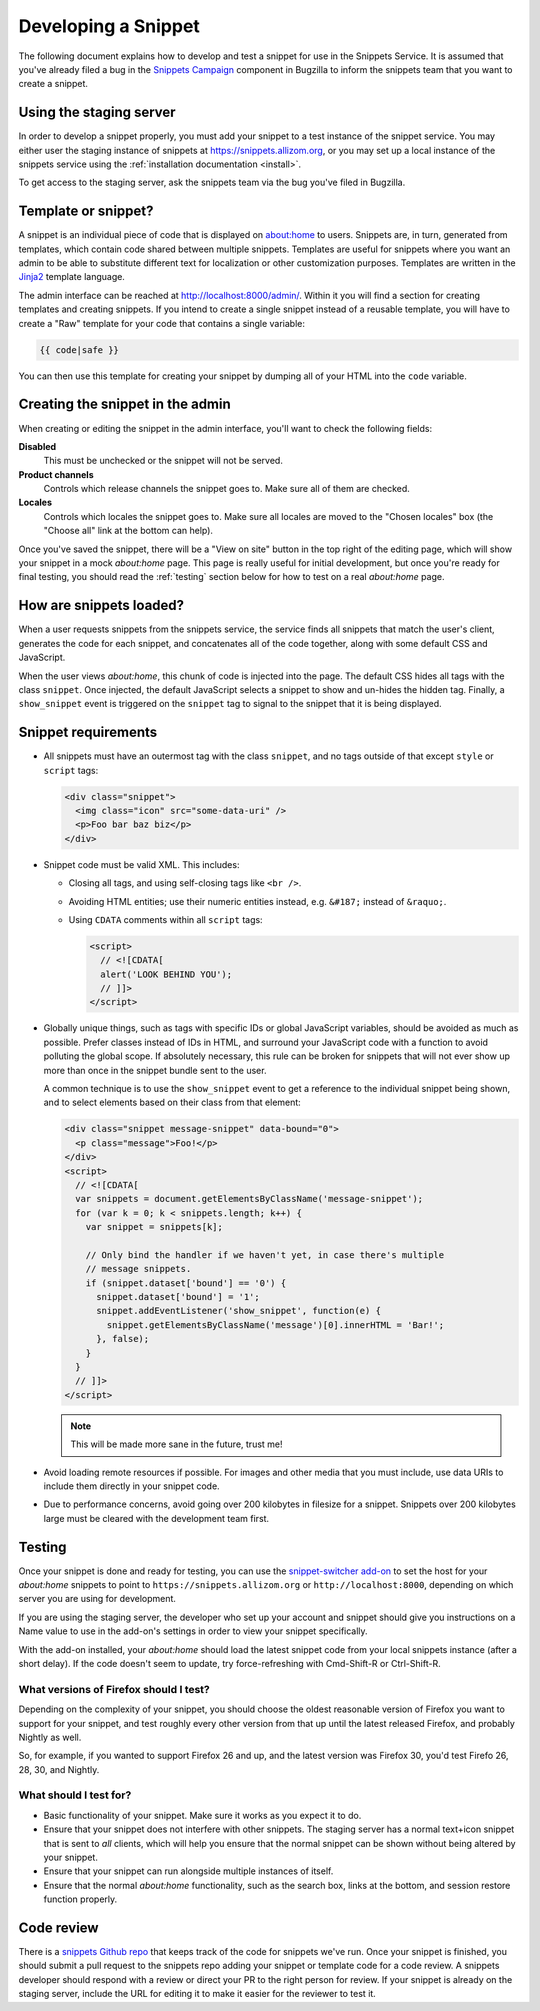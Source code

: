 Developing a Snippet
====================

The following document explains how to develop and test a snippet for use in
the Snippets Service. It is assumed that you've already filed a bug in the
`Snippets Campaign`_ component in Bugzilla to inform the snippets team that you
want to create a snippet.

.. _Snippets Campaign: https://bugzilla.mozilla.org/enter_bug.cgi?product=Snippets&component=Campaign

Using the staging server
------------------------

In order to develop a snippet properly, you must add your snippet to a test
instance of the snippet service. You may either user the staging instance of
snippets at https://snippets.allizom.org, or you may set up a local instance of
the snippets service using the :ref:`installation documentation <install>`.

To get access to the staging server, ask the snippets team via the bug you've
filed in Bugzilla.

Template or snippet?
--------------------

A snippet is an individual piece of code that is displayed on about:home to
users. Snippets are, in turn, generated from templates, which contain code
shared between multiple snippets. Templates are useful for snippets where you
want an admin to be able to substitute different text for localization or other
customization purposes. Templates are written in the Jinja2_ template language.

The admin interface can be reached at http://localhost:8000/admin/. Within it
you will find a section for creating templates and creating snippets. If you
intend to create a single snippet instead of a reusable template, you will have
to create a "Raw" template for your code that contains a single variable:

.. code-block:: jinja2

   {{ code|safe }}

You can then use this template for creating your snippet by dumping all of your
HTML into the ``code`` variable.

.. _Jinja2: http://jinja.pocoo.org/

Creating the snippet in the admin
---------------------------------

When creating or editing the snippet in the admin interface, you'll want to
check the following fields:

**Disabled**
   This must be unchecked or the snippet will not be served.
**Product channels**
   Controls which release channels the snippet goes to. Make sure all of them
   are checked.
**Locales**
  Controls which locales the snippet goes to. Make sure all locales are moved
  to the "Chosen locales" box (the "Choose all" link at the bottom can help).

Once you've saved the snippet, there will be a "View on site" button in the top
right of the editing page, which will show your snippet in a mock `about:home`
page. This page is really useful for initial development, but once you're ready
for final testing, you should read the :ref:`testing` section below for how to
test on a real `about:home` page.

How are snippets loaded?
------------------------

When a user requests snippets from the snippets service, the service finds all
snippets that match the user's client, generates the code for each snippet, and
concatenates all of the code together, along with some default CSS and
JavaScript.

When the user views `about:home`, this chunk of code is injected into the page.
The default CSS hides all tags with the class ``snippet``. Once injected, the
default JavaScript selects a snippet to show and un-hides the hidden tag.
Finally, a ``show_snippet`` event is triggered on the ``snippet`` tag to signal
to the snippet that it is being displayed.

Snippet requirements
--------------------

- All snippets must have an outermost tag with the class ``snippet``, and no
  tags outside of that except ``style`` or ``script`` tags:

  .. code-block:: html

     <div class="snippet">
       <img class="icon" src="some-data-uri" />
       <p>Foo bar baz biz</p>
     </div>

- Snippet code must be valid XML. This includes:

  - Closing all tags, and using self-closing tags like ``<br />``.
  - Avoiding HTML entities; use their numeric entities instead, e.g.
    ``&#187;`` instead of ``&raquo;``.
  - Using ``CDATA`` comments within all ``script`` tags:

    .. code-block:: html

       <script>
         // <![CDATA[
         alert('LOOK BEHIND YOU');
         // ]]>
       </script>

- Globally unique things, such as tags with specific IDs or global JavaScript
  variables, should be avoided as much as possible. Prefer classes instead of
  IDs in HTML, and surround your JavaScript code with a function to avoid
  polluting the global scope. If absolutely necessary, this rule can be broken
  for snippets that will not ever show up more than once in the snippet bundle
  sent to the user.

  A common technique is to use the ``show_snippet`` event to get a reference to
  the individual snippet being shown, and to select elements based on their
  class from that element:

  .. code-block:: html

     <div class="snippet message-snippet" data-bound="0">
       <p class="message">Foo!</p>
     </div>
     <script>
       // <![CDATA[
       var snippets = document.getElementsByClassName('message-snippet');
       for (var k = 0; k < snippets.length; k++) {
         var snippet = snippets[k];

         // Only bind the handler if we haven't yet, in case there's multiple
         // message snippets.
         if (snippet.dataset['bound'] == '0') {
           snippet.dataset['bound'] = '1';
           snippet.addEventListener('show_snippet', function(e) {
             snippet.getElementsByClassName('message')[0].innerHTML = 'Bar!';
           }, false);
         }
       }
       // ]]>
     </script>

  .. note:: This will be made more sane in the future, trust me!

- Avoid loading remote resources if possible. For images and other media that
  you must include, use data URIs to include them directly in your snippet
  code.
- Due to performance concerns, avoid going over 200 kilobytes in filesize for
  a snippet. Snippets over 200 kilobytes large must be cleared with the
  development team first.

.. _testing:

Testing
-------

Once your snippet is done and ready for testing, you can use the
`snippet-switcher add-on <https://github.com/Osmose/snippet-switcher>`_ to set
the host for your `about:home` snippets to point to
``https://snippets.allizom.org`` or ``http://localhost:8000``, depending on
which server you are using for development.

If you are using the staging server, the developer who set up your account and
snippet should give you instructions on a Name value to use in the add-on's
settings in order to view your snippet specifically.

With the add-on installed, your `about:home` should load the latest snippet
code from your local snippets instance (after a short delay). If the code
doesn't seem to update, try force-refreshing with Cmd-Shift-R or Ctrl-Shift-R.

What versions of Firefox should I test?
^^^^^^^^^^^^^^^^^^^^^^^^^^^^^^^^^^^^^^^

Depending on the complexity of your snippet, you should choose the oldest
reasonable version of Firefox you want to support for your snippet, and test
roughly every other version from that up until the latest released Firefox, and
probably Nightly as well.

So, for example, if you wanted to support Firefox 26 and up, and the latest
version was Firefox 30, you'd test Firefo 26, 28, 30, and Nightly.

What should I test for?
^^^^^^^^^^^^^^^^^^^^^^^

- Basic functionality of your snippet. Make sure it works as you expect it to
  do.
- Ensure that your snippet does not interfere with other snippets. The staging
  server has a normal text+icon snippet that is sent to *all* clients, which
  will help you ensure that the normal snippet can be shown without being
  altered by your snippet.
- Ensure that your snippet can run alongside multiple instances of itself.
- Ensure that the normal `about:home` functionality, such as the search box,
  links at the bottom, and session restore function properly.

Code review
-----------

There is a `snippets Github repo`_ that keeps track of the code for snippets
we've run. Once your snippet is finished, you should submit a pull request to
the snippets repo adding your snippet or template code for a code review. A
snippets developer should respond with a review or direct your PR to the right
person for review. If your snippet is already on the staging server, include
the URL for editing it to make it easier for the reviewer to test it.

.. _snippets Github repo: https://github.com/mozilla/snippets
